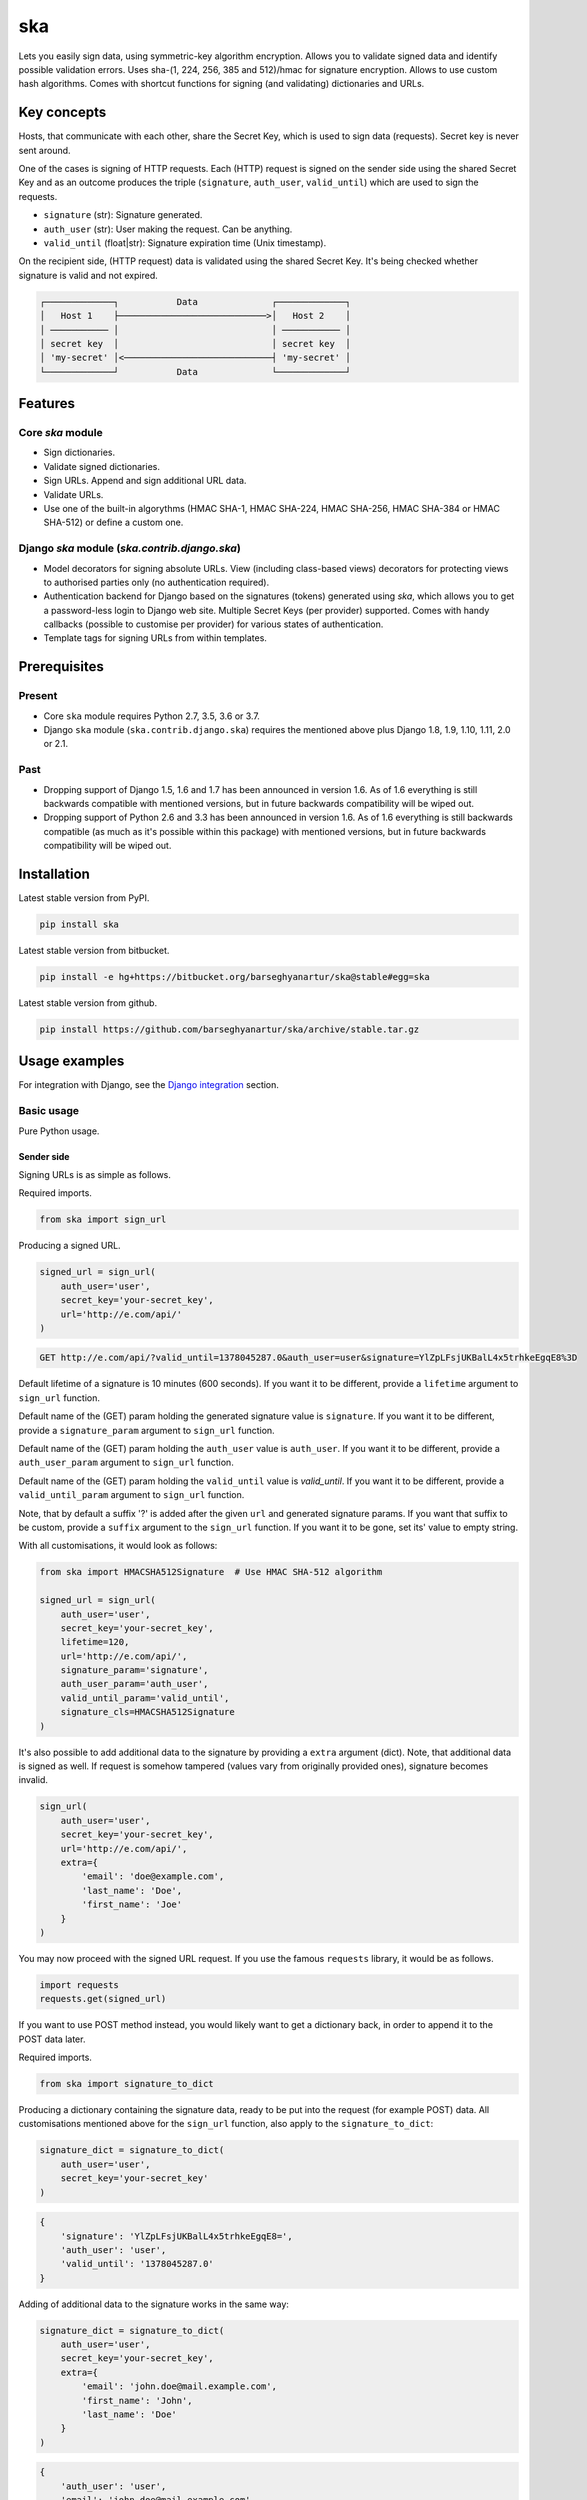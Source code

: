 ===
ska
===
Lets you easily sign data, using symmetric-key algorithm encryption. Allows
you to validate signed data and identify possible validation errors. Uses
sha-(1, 224, 256, 385 and 512)/hmac for signature encryption. Allows to use
custom hash algorithms. Comes with shortcut functions for signing (and
validating) dictionaries and URLs.

Key concepts
============
Hosts, that communicate with each other, share the Secret Key, which is used
to sign data (requests). Secret key is never sent around.

One of the cases is signing of HTTP requests. Each (HTTP) request is signed
on the sender side using the shared Secret Key and as an outcome produces the
triple (``signature``, ``auth_user``, ``valid_until``) which are used to sign
the requests.

- ``signature`` (str): Signature generated.
- ``auth_user`` (str): User making the request. Can be anything.
- ``valid_until`` (float|str): Signature expiration time (Unix timestamp).

On the recipient side, (HTTP request) data is validated using the shared
Secret Key. It's being checked whether signature is valid and not expired.

.. code-block:: text

    ┌─────────────┐           Data              ┌─────────────┐
    │   Host 1    ├────────────────────────────>│   Host 2    │
    │ ─────────── │                             │ ─────────── │
    │ secret key  │                             │ secret key  │
    │ 'my-secret' │<────────────────────────────┤ 'my-secret' │
    └─────────────┘           Data              └─────────────┘

Features
========
Core `ska` module
-----------------
- Sign dictionaries.
- Validate signed dictionaries.
- Sign URLs. Append and sign additional URL data.
- Validate URLs.
- Use one of the built-in algorythms (HMAC SHA-1, HMAC SHA-224, HMAC SHA-256,
  HMAC SHA-384 or HMAC SHA-512) or define a custom one.

Django `ska` module (`ska.contrib.django.ska`)
----------------------------------------------
- Model decorators for signing absolute URLs. View (including class-based
  views) decorators for protecting views to authorised parties only (no
  authentication required).
- Authentication backend for Django based on the signatures (tokens) generated
  using `ska`, which allows you to get a password-less login to Django web
  site. Multiple Secret Keys (per provider) supported. Comes with handy
  callbacks (possible to customise per provider) for various states of
  authentication.
- Template tags for signing URLs from within templates.

Prerequisites
=============
Present
-------
- Core ``ska`` module requires Python 2.7, 3.5, 3.6 or 3.7.
- Django ``ska`` module (``ska.contrib.django.ska``) requires the mentioned
  above plus Django 1.8, 1.9, 1.10, 1.11, 2.0 or 2.1.

Past
----
- Dropping support of Django 1.5, 1.6 and 1.7 has been announced in version
  1.6. As of 1.6 everything is still backwards compatible with mentioned
  versions, but in future backwards compatibility will be wiped out.
- Dropping support of Python 2.6 and 3.3 has been announced in version 1.6.
  As of 1.6 everything is still backwards compatible (as much as it's possible
  within this package) with mentioned versions, but in future backwards
  compatibility will be wiped out.

Installation
============
Latest stable version from PyPI.

.. code-block:: sh

    pip install ska

Latest stable version from bitbucket.

.. code-block:: sh

    pip install -e hg+https://bitbucket.org/barseghyanartur/ska@stable#egg=ska

Latest stable version from github.

.. code-block:: sh

    pip install https://github.com/barseghyanartur/ska/archive/stable.tar.gz

Usage examples
==============
For integration with Django, see the `Django integration`_ section.

Basic usage
-----------
Pure Python usage.

Sender side
~~~~~~~~~~~
Signing URLs is as simple as follows.

Required imports.

.. code-block:: python

    from ska import sign_url

Producing a signed URL.

.. code-block:: python

    signed_url = sign_url(
        auth_user='user',
        secret_key='your-secret_key',
        url='http://e.com/api/'
    )

.. code-block:: text

    GET http://e.com/api/?valid_until=1378045287.0&auth_user=user&signature=YlZpLFsjUKBalL4x5trhkeEgqE8%3D

Default lifetime of a signature is 10 minutes (600 seconds). If you want it
to be different, provide a ``lifetime`` argument to ``sign_url`` function.

Default name of the (GET) param holding the generated signature value
is ``signature``. If you want it to be different, provide a ``signature_param``
argument to ``sign_url`` function.

Default name of the (GET) param holding the ``auth_user`` value is
``auth_user``. If you want it to be different, provide a ``auth_user_param``
argument to ``sign_url`` function.

Default name of the (GET) param holding the ``valid_until`` value is
`valid_until`. If you want it to be different, provide a ``valid_until_param``
argument to ``sign_url`` function.

Note, that by default a suffix '?' is added after the given ``url`` and
generated signature params. If you want that suffix to be custom, provide a
``suffix`` argument to the ``sign_url`` function. If you want it to be gone,
set its' value to empty string.

With all customisations, it would look as follows:

.. code-block:: python

    from ska import HMACSHA512Signature  # Use HMAC SHA-512 algorithm

    signed_url = sign_url(
        auth_user='user',
        secret_key='your-secret_key',
        lifetime=120,
        url='http://e.com/api/',
        signature_param='signature',
        auth_user_param='auth_user',
        valid_until_param='valid_until',
        signature_cls=HMACSHA512Signature
    )

It's also possible to add additional data to the signature by providing a
``extra`` argument (dict). Note, that additional data is signed as well.
If request is somehow tampered (values vary from originally provided ones),
signature becomes invalid.

.. code-block:: python

    sign_url(
        auth_user='user',
        secret_key='your-secret_key',
        url='http://e.com/api/',
        extra={
            'email': 'doe@example.com',
            'last_name': 'Doe',
            'first_name': 'Joe'
        }
    )

You may now proceed with the signed URL request. If you use the famous
``requests`` library, it would be as follows.

.. code-block:: python

    import requests
    requests.get(signed_url)

If you want to use POST method instead, you would likely want to get a
dictionary back, in order to append it to the POST data later.

Required imports.

.. code-block:: python

    from ska import signature_to_dict

Producing a dictionary containing the signature data, ready to be put into
the request (for example POST) data. All customisations mentioned above for
the ``sign_url`` function, also apply to the ``signature_to_dict``:

.. code-block:: python

    signature_dict = signature_to_dict(
        auth_user='user',
        secret_key='your-secret_key'
    )

.. code-block:: text

    {
        'signature': 'YlZpLFsjUKBalL4x5trhkeEgqE8=',
        'auth_user': 'user',
        'valid_until': '1378045287.0'
    }

Adding of additional data to the signature works in the same way:

.. code-block:: python

    signature_dict = signature_to_dict(
        auth_user='user',
        secret_key='your-secret_key',
        extra={
            'email': 'john.doe@mail.example.com',
            'first_name': 'John',
            'last_name': 'Doe'
        }
    )

.. code-block:: text

    {
        'auth_user': 'user',
        'email': 'john.doe@mail.example.com',
        'extra': 'email,first_name,last_name',
        'first_name': 'John',
        'last_name': 'Doe',
        'signature': 'cnSoU/LnJ/ZhfLtDLzab3a3gkug=',
        'valid_until': 1387616469.0
    }

If you for some reason prefer a lower level implementation, read the same
section in the `Advanced usage (low-level)`_ chapter.

Recipient side
~~~~~~~~~~~~~~
Validating the signed request data is as simple as follows.

Required imports.

.. code-block:: python

    from ska import validate_signed_request_data

Validating the signed request data. Note, that ``data`` value is expected to
be a dictionary; ``request.GET`` is given as an example. It will most likely
vary from what's used in your framework (unless you use Django).

.. code-block:: python

    validation_result = validate_signed_request_data(
        data=request.GET,  # Note, that ``request.GET`` is given as example.
        secret_key='your-secret_key'
    )

The ``validate_signed_request_data`` produces a
``ska.SignatureValidationResult`` object, which holds the following data.

- ``result`` (bool): True if data is valid. False otherwise.
- ``reason`` (list): List of strings, indicating validation errors. Empty list
  in case if ``result`` is True.

Default name of the (GET) param holding the signature value is `signature`.
If you want it to be different, provide a ``signature_param`` argument to
``validate_signed_request_data`` function.

Default name of the (GET) param holding the ``auth_user`` value is
``auth_user``. If you want it to be different, provide a ``auth_user_param``
argument to ``validate_signed_request_data`` function.

Default name of the (GET) param holding the ``valid_until`` value is
``valid_until``. If you want it to be different, provide a
``valid_until_param`` argument to ``validate_signed_request_data`` function.

With all customisations, it would look as follows. Note, that
``request.GET`` is given as example.

.. code-block:: python

    from ska import HMACSHA256Signature  # Use HMAC SHA-256 algorithm

    validation_result = validate_signed_request_data(
        data=request.GET,
        secret_key='your-secret_key',
        signature_param='signature',
        auth_user_param='auth_user',
        valid_until_param='valid_until',
        signature_cls=HMACSHA256Signature
    )

If you for some reason prefer a lower level implementation, read the same
section in the `Advanced usage (low-level)`_ chapter.

Command line usage
------------------
It's possible to generate a signed URL from command line using the
``ska.generate_signed_url`` module.

:Arguments:

.. code-block:: text

    -h, --help            show this help message and exit

    -au AUTH_USER, --auth-user AUTH_USER
                          `auth_user` value

    -sk SECRET_KEY, --secret-key SECRET_KEY
                          `secret_key` value

    -vu VALID_UNTIL, --valid-until VALID_UNTIL
                          `valid_until` value

    -l LIFETIME, --lifetime LIFETIME
                          `lifetime` value

    -u URL, --url URL     URL to sign

    -sp SIGNATURE_PARAM, --signature-param SIGNATURE_PARAM
                          (GET) param holding the `signature` value

    -aup AUTH_USER_PARAM, --auth-user-param AUTH_USER_PARAM
                          (GET) param holding the `auth_user` value

    -vup VALID_UNTIL_PARAM, --valid-until-param VALID_UNTIL_PARAM
                          (GET) param holding the `auth_user` value

:Example:

.. code-block:: sh

    ska-sign-url -au user -sk your-secret-key

Advanced usage (low-level)
--------------------------
Sender side
~~~~~~~~~~~

Required imports.

.. code-block:: python

    from ska import Signature, RequestHelper

Generate a signature.

.. code-block:: python

    signature = Signature.generate_signature(
        auth_user='user',
        secret_key='your-secret-key'
    )

Default lifetime of a signature is 10 minutes (600 seconds). If you want it to
be different, provide a ``lifetime`` argument to ``generate_signature``
method.

.. code-block:: python

    signature = Signature.generate_signature(
        auth_user='user',
        secret_key='your-secret-key',
        lifetime=120  # Signatre lifetime set to 120 seconds.
    )

Adding of additional data to the signature works in the same way as in
``sign_url``.

.. code-block:: python

    signature = Signature.generate_signature(
        auth_user='user',
        secret_key='your-secret-key',
        extra={
            'email': 'doe@example.com',
            'last_name': 'Doe',
            'first_name': 'Joe'
        }
    )

For HMAC SHA-384 algorithm it would look as follows.

.. code-block:: python

    from ska import HMACSHA384Signature

    signature = HMACSHA384Signature.generate_signature(
        auth_user='user',
        secret_key='your-secret-key'
    )

Your endpoint operates with certain param names and you need to wrap generated
signature params into the URL. In order to have the job done in an easy way,
create a request helper. Feed names of the (GET) params to the request helper
and let it make a signed endpoint URL for you.

.. code-block:: python

    request_helper = RequestHelper(
        signature_param='signature',
        auth_user_param='auth_user',
        valid_until_param='valid_until'
    )

Append signature params to the endpoint URL.

.. code-block:: python

    signed_url = request_helper.signature_to_url(
        signature=signature,
        endpoint_url='http://e.com/api/'
    )

.. code-block:: text

    GET http://e.com/api/?valid_until=1378045287.0&auth_user=user&signature=YlZpLFsjUKBalL4x5trhkeEgqE8%3D

Make a request.

.. code-block:: python

    import requests
    r = requests.get(signed_url)


For HMAC SHA-384 algorithm it would look as follows.

.. code-block:: python

    from ska import HMACSHA384Signature

    request_helper = RequestHelper(
        signature_param='signature',
        auth_user_param='auth_user',
        valid_until_param='valid_until',
        signature_cls=HMACSHA384Signature
    )

    signed_url = request_helper.signature_to_url(
        signature=signature,
        endpoint_url='http://e.com/api/'
    )

Recipient side
~~~~~~~~~~~~~~
Required imports.

.. code-block:: python

    from ska import RequestHelper

Create a request helper. Your endpoint operates with certain param names. In
order to have the job done in an easy way, we feed those params to the
request helper and let it extract data from signed request for us.

.. code-block:: python

    request_helper = RequestHelper(
        signature_param='signature',
        auth_user_param='auth_user',
        valid_until_param='valid_until'
    )

Validate the request data. Note, that ``request.GET`` is given just as an
example.

.. code-block:: python

    validation_result = request_helper.validate_request_data(
        data=request.GET,
        secret_key='your-secret-key'
    )

Your implementation further depends on you, but may look as follows.

.. code-block:: python

    if validation_result.result:
        # Validated, proceed further
        # ...
    else:
        # Validation not passed.
        raise Http404(validation_result.reason)

You can also just validate the signature by calling ``validate_signature``
method of the ``ska.Signature``.

.. code-block:: python

    Signature.validate_signature(
        signature='EBS6ipiqRLa6TY5vxIvZU30FpnM=',
        auth_user='user',
        secret_key='your-secret-key',
        valid_until='1377997396.0'
    )

Django integration
------------------
``ska`` comes with Django model- and view-decorators for producing signed URLs
and and validating the endpoints, as well as with authentication backend,
which allows password-less login into Django web site using `ska` generated
signature tokens. There's also a template tag for signing URLs.

Demo
~~~~
In order to be able to quickly evaluate the ``ska``, a demo app (with a quick
installer) has been created (works on Ubuntu/Debian, may work on other Linux
systems as well, although not guaranteed). Follow the instructions below for
having the demo running within a minute.

Grab the latest ``ska_example_app_installer.sh`` and execute it:

.. code-block:: sh

    wget -O - https://raw.github.com/barseghyanartur/ska/stable/examples/ska_example_app_installer.sh | bash

Open your browser and test the app.

Foo listing (ska protected views):

- URL: http://127.0.0.1:8001/foo/

Authentication page (ska authentication backend):

- URL: http://127.0.0.1:8001/foo/authenticate/

Django admin interface:

- URL: http://127.0.0.1:8001/admin/
- Admin username: test_admin
- Admin password: test

Configuration
~~~~~~~~~~~~~
Secret key (str) must be defined in `settings` module of your project.

.. code-block:: python

    SKA_SECRET_KEY = 'my-secret-key'

The following variables can be overridden in ``settings`` module of your
project.

- ``SKA_UNAUTHORISED_REQUEST_ERROR_MESSAGE`` (str): Plain text error message.
  Defaults to "Unauthorised request. {0}".
- ``SKA_UNAUTHORISED_REQUEST_ERROR_TEMPLATE`` (str): Path to 401 template that
  should be rendered in case of 401
  responses. Defaults to empty string (not provided).
- ``SKA_AUTH_USER`` (str): The ``auth_user`` argument for ``ska.sign_url``
  function. Defaults to "ska-auth-user".

See the working `example project
<https://github.com/barseghyanartur/ska/tree/stable/example>`_.

Django model method decorator ``sign_url``
~~~~~~~~~~~~~~~~~~~~~~~~~~~~~~~~~~~~~~~~~~
This is most likely be used in module ``models`` (models.py).

Imagine, you have a some objects listing and you want to protect the URLs to
be viewed by authorised parties only. You would then use
``get_signed_absolute_url`` method when rendering the listing (HTML).

.. code-block:: python

    from django.db import models
    from django.utils.translation import ugettext_lazy as _
    from django.core.urlresolvers import reverse

    from ska.contrib.django.ska.decorators import sign_url


    class FooItem(models.Model):

        title = models.CharField(_("Title"), max_length=100)
        slug = models.SlugField(unique=True, verbose_name=_("Slug"))
        body = models.TextField(_("Body"))

        # Unsigned absolute URL, which goes to the foo item detail page.
        def get_absolute_url(self):
            return reverse('foo.detail', kwargs={'slug': self.slug})

        # Signed absolute URL, which goes to the foo item detail page.
        @sign_url()
        def get_signed_absolute_url(self):
            return reverse('foo.detail', kwargs={'slug': self.slug})

Note, that ``sign_url`` decorator accepts the following optional arguments.

- ``auth_user`` (str): Username of the user making the request.
- ``secret_key``: The shared secret key. If set, overrides
  the ``SKA_SECRET_KEY`` variable set in the `settings` module of your
  project.
- ``valid_until`` (float or str ): Unix timestamp. If not given, generated
  automatically (now + lifetime).
- ``lifetime`` (int): Signature lifetime in seconds.
- ``suffix`` (str): Suffix to add after the ``endpoint_url`` and before the
  appended signature params.
- ``signature_param`` (str): Name of the GET param name which would hold the
  generated signature value.
- `auth_user_param` (str): Name of the GET param name which would hold
  the ``auth_user`` value.
- ``valid_until_param`` (str): Name of the GET param name which would hold
  the ``valid_until`` value.

Django view decorator ``validate_signed_request``
~~~~~~~~~~~~~~~~~~~~~~~~~~~~~~~~~~~~~~~~~~~~~~~~~
To be used to protect views (file views.py). Should be applied to
views (endpoints) that require signed requests. If checks are not successful,
a ``ska.contrib.django.ska.http.HttpResponseUnauthorized`` is returned, which
is a subclass of Django's ``django.http.HttpResponse``. You can provide your
own template for 401 error. Simply point the
``SKA_UNAUTHORISED_REQUEST_ERROR_TEMPLATE`` in `settings` module to the right
template. See ``ska/contrib/django/ska/templates/ska/401.html`` as a template
example.

.. code-block:: python

    from ska.contrib.django.ska.decorators import validate_signed_request

    # Your view that shall be protected
    @validate_signed_request()
    def detail(request, slug, template_name='foo/detail.html'):
        # Your code

Note, that ``validate_signed_request`` decorator accepts the following optional
arguments.

- ``secret_key`` (str) : The shared secret key. If set, overrides
  the ``SKA_SECRET_KEY`` variable  set in the ``settings`` module of your
  project.
- ``signature_param`` (str): Name of the (for example GET or POST) param name
  which holds the ``signature`` value.
- ``auth_user_param`` (str): Name of the (for example GET or POST) param name
  which holds the ``auth_user`` value.
- ``valid_until_param`` (str): Name of the (foe example GET or POST) param
  name which holds the ``valid_until`` value.

If you're using class based views, use the ``m_validate_signed_request``
decorator instead of ``validate_signed_request``.

Template tags
~~~~~~~~~~~~~
The ``sign_url`` template tag accepts template context and the following
params:

- url
- auth_user: If not given, request.user.get_username() is used.
- secret_key: If not given, the secret key from settings is used.
- valid_until: If not given, calculated from ``lifetime``.
- lifetime: Defaults to ``ska.defaults.SIGNATURE_LIFETIME``.
- suffix: Defaults to ``ska.defaults.DEFAULT_URL_SUFFIX``.
- signature_param: Defaults to ``ska.defaultsDEFAULT_SIGNATURE_PARAM``.
- auth_user_param: Defaults to ``ska.defaults.DEFAULT_AUTH_USER_PARAM``.
- valid_until_param: Defaults to ``ska.defaults.DEFAULT_VALID_UNTIL_PARAM``.
- signature_cls: Defaults to ``ska.signatures.Signature``.

Usage example:

.. code-block:: html

    {% load ska_tags %}

    {% for item in items%}

        {% sign_url item.get_absolute_url as item_signed_absolute_url %}
        <a href="{{ item_signed_absolute_url }}">{{ item }}</a>

    {% endfor %}

Authentication backend
~~~~~~~~~~~~~~~~~~~~~~
Allows you to get a password-less login to Django web site.

By default, number of logins using the same token is not limited. If you wish
that single tokens become invalid after first use, set the following variables
to True in your projects' Django settings module.

.. code-block:: python

    SKA_DB_STORE_SIGNATURES = True
    SKA_DB_PERFORM_SIGNATURE_CHECK = True

Recipient side
++++++++++++++
Recipient is the host (Django site), to which the sender tries to get
authenticated (log in). On the recipient side the following shall be present.

settings.py
^^^^^^^^^^^
.. code-block:: python

    AUTHENTICATION_BACKENDS = (
        'ska.contrib.django.ska.backends.SkaAuthenticationBackend',
        'django.contrib.auth.backends.ModelBackend',
    )

    INSTALLED_APPS = (
        # ...
        'ska.contrib.django.ska',
        # ...
    )

    SKA_SECRET_KEY = 'secret-key'
    SKA_UNAUTHORISED_REQUEST_ERROR_TEMPLATE = 'ska/401.html'
    SKA_REDIRECT_AFTER_LOGIN = '/foo/logged-in/'

urls.py
^^^^^^^
.. code-block:: python

    urlpatterns = [
        url(r'^ska/', include('ska.contrib.django.ska.urls')),
        url(r'^admin/', include(admin.site.urls)),
    ]

Callbacks
^^^^^^^^^
There are several callbacks implemented in authentication backend.

- ``USER_GET_CALLBACK`` (string): Fired if user was successfully fetched from
  database (existing user).
- ``USER_CREATE_CALLBACK`` (string): Fired right after user has been
  created (user didn't exist).
- ``USER_INFO_CALLBACK`` (string): Fired upon successful authentication.

Example of a callback function (let's say, it resides in module
``my_app.ska_callbacks``):

.. code-block:: python

    def my_callback(user, request, signed_request_data)
        # Your code

...where:

- ``user`` is ``django.contrib.auth.models.User`` instance.
- ``request`` is ``django.http.HttpRequest`` instance.
- ``signed_request_data`` is dictionary with signed request data.

For example, if you need to assign user to some local Django group, you could
specify the group name on the client side (add it to the ``extra`` dictionary)
and based on that, add the user to the group in the callback.

The callback is a path qualifier of the callback function. Considering the
example above, it would be ``my_app.ska_callbacks.my_callback``.

Prefix names of each callback variable with `SKA_` in your projects' settings
module.

Example:

.. code-block:: python

    SKA_USER_GET_CALLBACK = 'my_app.ska_callbacks.my_get_callback'
    SKA_USER_CREATE_CALLBACK = 'my_app.ska_callbacks.my_create_callback'

Purging of old signature data
^^^^^^^^^^^^^^^^^^^^^^^^^^^^^
If you have lots of visitors and the ``SKA_DB_STORE_SIGNATURES`` set to True,
your database grows. If you wish to get rid of old signature token data, you
may want to execute the following command using a cron job.

.. code-block:: sh

    ./manage.py ska_purge_stored_signature_data

Sender side
+++++++++++
Sender is the host (another Django web site) from which users authenticate to
the Recipient using signed URLs.

On the sender side, the only thing necessary to be present is the ``ska``
module for Django and of course the same ``SECRET_KEY`` as on the server side.
Further, the server ``ska`` login URL (in our case "/ska/login/") shall be
signed using ``ska`` (for example, using ``sign_url`` function). The
``auth_user`` param would be used as a Django username. See the example below.

.. code-block:: python

    from ska import sign_url
    from ska.contrib.django.ska.settings import SECRET_KEY

    server_ska_login_url = 'https://server-url.com/ska/login/'

    signed_url = sign_url(
        auth_user='test_ska_user_0',
        secret_key=SECRET_KEY,
        url=server_ska_login_url,
        extra={
            'email': 'john.doe@mail.example.com',
            'first_name': 'John',
            'last_name': 'Doe',
        }
    )

Note, that you ``extra`` dictionary is optional! If ``email``, ``first_name``
and ``last_name`` keys are present, upon successful validation, the data
would be saved into users' profile.

Put this code, for instance, in your view and then make the generated URL
available in template context and render it as a URL so that user can click
on it for authenticating to the server.

.. code-block:: python

    def auth_to_server(request, template_name='auth_to_server.html'):
        # Some code + obtaining the `signed_url` (code shown above)
        context = {'signed_url': signed_url}

        return render(request, template_name, context)

Security notes
++++++++++++++
From point of security, you should be serving the following pages via HTTP
secure connection:

- The server login page (/ska/login/).
- The client page containing the authentication links.

Multiple secret keys
~~~~~~~~~~~~~~~~~~~~
Imagine, you have a site to which you want to offer a password-less login for
various clients/senders and you don't want them all to have one shared secret
key, but rather have their own one. Moreover, you specifically want to execute
very custom callbacks not only for each separate client/sender, but also for
different sort of users authenticating.

.. code-block:: text

                              ┌────────────────┐
                              │ Site providing │
                              │ authentication │
                              │ ────────────── │
                              │ custom secret  │
                              │    keys per    │
                              │     client     │
                              │ ────────────── │
                              │ Site 1: 'sk-1' │
                 ┌───────────>│ Site 2: 'sk-2' │<───────────┐
                 │            │ Site 3: 'sk-3' │            │
                 │      ┌────>│ Site 4: 'sk-4' │<────┐      │
                 │      │     └────────────────┘     │      │
                 │      │                            │      │
                 │      │                            │      │
    ┌────────────┴─┐  ┌─┴────────────┐  ┌────────────┴─┐  ┌─┴────────────┐
    │    Site 1    │  │    Site 2    │  │    Site 3    │  │    Site 4    │
    │ ──────────── │  │ ──────────── │  │ ──────────── │  │ ──────────── │
    │  secret key  │  │  secret key  │  │  secret key  │  │  secret key  │
    │    'sk-1'    │  │    'sk-2'    │  │    'sk-3'    │  │    'sk-4'    │
    └──────────────┘  └──────────────┘  └──────────────┘  └──────────────┘

In order to make the stated above possible, the concept of providers is
introduced. You can define a secret key, callbacks or redirect URL. See an
example below. Note, that keys of the ``SKA_PROVIDERS`` ("client_1",
"client_2", etc.) are the provider keys.

.. code-block:: python

    SKA_PROVIDERS = {
        # ********************************************************
        # ******************** Basic gradation *******************
        # ********************************************************
        # Site 1
        'client_1': {
            'SECRET_KEY': 'sk-1',
        },

        # Site 2
        'client_2': {
            'SECRET_KEY': 'sk-2',
        },

        # Site 3
        'client_3': {
            'SECRET_KEY': 'sk-3',
        },

        # Site 4
        'client_4': {
            'SECRET_KEY': 'sk-4',
        },

        # ********************************************************
        # ******* You make gradation as complex as you wish ******
        # ********************************************************
        # Client 1, group users
        'client_1.users': {
            'SECRET_KEY': 'client-1-users-secret-key',
        },

        # Client 1, group power_users
        'client_1.power_users': {
            'SECRET_KEY': 'client-1-power-users-secret-key',
            'USER_CREATE_CALLBACK': 'foo.ska_callbacks.client1_power_users_create',
        },

        # Client 1, group admins
        'client_1.admins': {
            'SECRET_KEY': 'client-1-admins-secret-key',
            'USER_CREATE_CALLBACK': 'foo.ska_callbacks.client1_admins_create',
            'REDIRECT_AFTER_LOGIN': '/admin/'
        },
    }

See the "Callbacks" section for the list of callbacks.

Obviously, server would have to have the full list of providers defined. On
the client side you would only have to store the general secret key and of
course the provider UID(s).

When making a signed URL on the sender side, you should be providing the
``provider`` key in the ``extra`` argument. See the example below for how you
would do it for ``client_1.power_users``.

.. code-block:: python

    from ska import sign_url
    from ska.defaults import DEFAULT_PROVIDER_PARAM

    server_ska_login_url = 'https://server-url.com/ska/login/'

    signed_remote_ska_login_url = sign_url(
        auth_user='test_ska_user',
        # Using provider-specific secret key. This value shall be equal to
        # the value of SKA_PROVIDERS['client_1.power_users']['SECRET_KEY'],
        # defined in your projects' Django settings module.
        secret_key='client-1-power-users-secret-key',
        url=server_ska_login_url,
        extra={
            'email': 'test_ska_user@mail.example.com',
            'first_name': 'John',
            'last_name': 'Doe',
            # Using provider specific string. This value shall be equal to
            # the key string "client_1.power_users" of SKA_PROVIDERS,
            # defined in your projcts' Django settings module.
            DEFAULT_PROVIDER_PARAM: 'client_1.power_users',
        }
    )

Testing
=======
Simply type:

.. code-block:: sh

    ./runtests.py

Or use tox:

.. code-block:: sh

    tox

Or use tox to check specific env:

.. code-block:: sh

    tox -e py35

Or run Django tests:

.. code-block:: sh

    python examples/simple/manage.py test ska --settings=settings.testing

License
=======
GPL 2.0/LGPL 2.1

Support
=======
For any issues contact me at the e-mail given in the `Author`_ section.

Author
======
Artur Barseghyan <artur.barseghyan@gmail.com>
